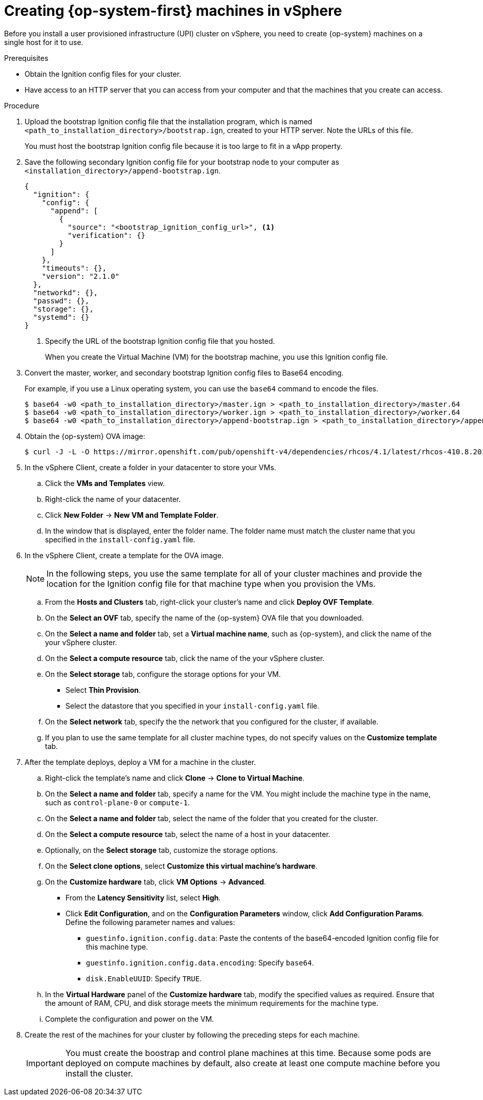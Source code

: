 // Module included in the following assemblies:
//
// * installing/installing_vsphere/installing-vsphere.adoc

[id="installation-vsphere-machines-{context}"]
= Creating {op-system-first} machines in vSphere

Before you install a user provisioned infrastructure (UPI) cluster on vSphere,
you need to create {op-system} machines on a single host for it to use.

.Prerequisites

* Obtain the Ignition config files for your cluster.
* Have access to an HTTP server that you can access from your computer and that
the machines that you create can access.

.Procedure

////
This will work for GA.
. Obtain the {op-system} images from the
link:https://access.redhat.com/downloads[Product Downloads] page on the Red
Hat customer portal.
////

. Upload the bootstrap Ignition config file that the installation program, which
is named `<path_to_installation_directory>/bootstrap.ign`, created to your HTTP
server. Note the URLs of this file.
+
You must host the bootstrap Ignition config file because it is too large to
fit in a vApp property.

. Save the following secondary Ignition config file for your bootstrap node to
your computer as `<installation_directory>/append-bootstrap.ign`.
+
----
{
  "ignition": {
    "config": {
      "append": [
        {
          "source": "<bootstrap_ignition_config_url>", <1>
          "verification": {}
        }
      ]
    },
    "timeouts": {},
    "version": "2.1.0"
  },
  "networkd": {},
  "passwd": {},
  "storage": {},
  "systemd": {}
}
----
<1> Specify the URL of the bootstrap Ignition config file that you hosted.
+
When you create the Virtual Machine (VM) for the bootstrap machine, you use
this Ignition config file.

. Convert the master, worker, and secondary bootstrap Ignition config files to Base64
encoding.
+
For example, if you use a Linux operating system, you can use the `base64`
command to encode the files.
+
----
$ base64 -w0 <path_to_installation_directory>/master.ign > <path_to_installation_directory>/master.64
$ base64 -w0 <path_to_installation_directory>/worker.ign > <path_to_installation_directory>/worker.64
$ base64 -w0 <path_to_installation_directory>/append-bootstrap.ign > <path_to_installation_directory>/append-bootstrap.64
----

. Obtain the {op-system} OVA image:
+
----
$ curl -J -L -O https://mirror.openshift.com/pub/openshift-v4/dependencies/rhcos/4.1/latest/rhcos-410.8.20190418.1-vmware.ova
----

. In the vSphere Client, create a folder in your datacenter to store your VMs.
.. Click the *VMs and Templates* view.
.. Right-click the name of your datacenter.
.. Click *New Folder* -> *New VM and Template Folder*.
.. In the window that is displayed, enter the folder name. The folder name must
match the cluster name that you specified in the `install-config.yaml` file.

. In the vSphere Client, create a template for the OVA image.
+
[NOTE]
====
In the following steps, you use the same template for all of your cluster
machines and provide the location for the Ignition config file for that machine
type when you provision the VMs.
====
.. From the *Hosts and Clusters* tab, right-click your cluster's name and
click *Deploy OVF Template*.
.. On the *Select an OVF* tab, specify the name of the {op-system} OVA file
that you downloaded.
.. On the *Select a name and folder* tab, set a *Virtual machine name*, such
as {op-system}, and click the name of the your vSphere cluster.
.. On the *Select a compute resource* tab, click the name of the your vSphere
cluster.
.. On the *Select storage* tab, configure the storage options for your VM.
*** Select *Thin Provision*.
*** Select the datastore that you specified in your `install-config.yaml` file.
.. On the *Select network* tab, specify the the network that you configured
for the cluster, if available.
.. If you plan to use the same template for all cluster machine types, do not
specify values on the *Customize template* tab.

. After the template deploys, deploy a VM for a machine in the cluster.
.. Right-click the template's name and click *Clone* -> *Clone to Virtual Machine*.
.. On the *Select a name and folder* tab, specify a name for the VM. You might
include the machine type in the name, such as `control-plane-0` or `compute-1`.
.. On the *Select a name and folder* tab, select the name of the folder that
you created for the cluster.
.. On the *Select a compute resource* tab, select the name of a host in your
datacenter.
.. Optionally, on the *Select storage* tab, customize the storage options.
.. On the *Select clone options*, select
*Customize this virtual machine's hardware*.
.. On the *Customize hardware* tab, click *VM Options* -> *Advanced*.
*** From the *Latency Sensitivity* list, select *High*.
*** Click *Edit Configuration*, and on the *Configuration Parameters* window,
click *Add Configuration Params*. Define the following parameter names and values:
**** `guestinfo.ignition.config.data`: Paste the contents of the base64-encoded
Ignition config file for this machine type.
**** `guestinfo.ignition.config.data.encoding`: Specify `base64`.
**** `disk.EnableUUID`: Specify `TRUE`.
.. In the *Virtual Hardware* panel of the
*Customize hardware* tab, modify the specified values as required. Ensure that
the amount of RAM, CPU, and disk storage meets the minimum requirements for the
machine type.
.. Complete the configuration and power on the VM.

. Create the rest of the machines for your cluster by following the preceding
steps for each machine.
+
[IMPORTANT]
====
You must create the boostrap and control plane machines at this time. Because
some pods are deployed on compute machines by default, also create at least one
compute machine before you install the cluster.
====